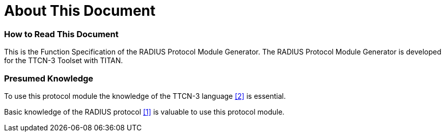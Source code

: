 = About This Document

=== How to Read This Document

This is the Function Specification of the RADIUS Protocol Module Generator. The RADIUS Protocol Module Generator is developed for the TTCN-3 Toolset with TITAN.

=== Presumed Knowledge

To use this protocol module the knowledge of the TTCN-3 language <<11-references.adoc#_2, [2]>> is essential.

Basic knowledge of the RADIUS protocol <<11-references.adoc#_1, [1]>> is valuable to use this protocol module.
